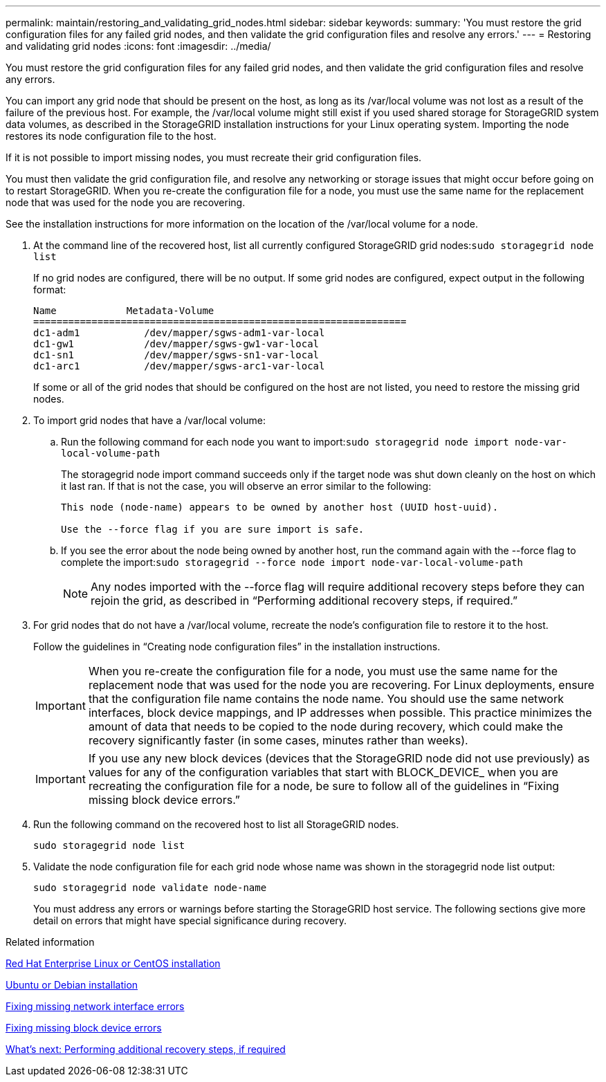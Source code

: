 ---
permalink: maintain/restoring_and_validating_grid_nodes.html
sidebar: sidebar
keywords: 
summary: 'You must restore the grid configuration files for any failed grid nodes, and then validate the grid configuration files and resolve any errors.'
---
= Restoring and validating grid nodes
:icons: font
:imagesdir: ../media/

[.lead]
You must restore the grid configuration files for any failed grid nodes, and then validate the grid configuration files and resolve any errors.

You can import any grid node that should be present on the host, as long as its /var/local volume was not lost as a result of the failure of the previous host. For example, the /var/local volume might still exist if you used shared storage for StorageGRID system data volumes, as described in the StorageGRID installation instructions for your Linux operating system. Importing the node restores its node configuration file to the host.

If it is not possible to import missing nodes, you must recreate their grid configuration files.

You must then validate the grid configuration file, and resolve any networking or storage issues that might occur before going on to restart StorageGRID. When you re-create the configuration file for a node, you must use the same name for the replacement node that was used for the node you are recovering.

See the installation instructions for more information on the location of the /var/local volume for a node.

. At the command line of the recovered host, list all currently configured StorageGRID grid nodes:``sudo storagegrid node list``
+
If no grid nodes are configured, there will be no output. If some grid nodes are configured, expect output in the following format:
+
----
Name            Metadata-Volume
================================================================
dc1-adm1           /dev/mapper/sgws-adm1-var-local
dc1-gw1            /dev/mapper/sgws-gw1-var-local
dc1-sn1            /dev/mapper/sgws-sn1-var-local
dc1-arc1           /dev/mapper/sgws-arc1-var-local
----
+
If some or all of the grid nodes that should be configured on the host are not listed, you need to restore the missing grid nodes.

. To import grid nodes that have a /var/local volume:
 .. Run the following command for each node you want to import:``sudo storagegrid node import node-var-local-volume-path``
+
The storagegrid node import command succeeds only if the target node was shut down cleanly on the host on which it last ran. If that is not the case, you will observe an error similar to the following:
+
----
This node (node-name) appears to be owned by another host (UUID host-uuid).

Use the --force flag if you are sure import is safe.
----

 .. If you see the error about the node being owned by another host, run the command again with the --force flag to complete the import:``sudo storagegrid --force node import node-var-local-volume-path``
+
NOTE: Any nodes imported with the --force flag will require additional recovery steps before they can rejoin the grid, as described in "`Performing additional recovery steps, if required.`"
. For grid nodes that do not have a /var/local volume, recreate the node's configuration file to restore it to the host.
+
Follow the guidelines in "`Creating node configuration files`" in the installation instructions.
+
IMPORTANT: When you re-create the configuration file for a node, you must use the same name for the replacement node that was used for the node you are recovering. For Linux deployments, ensure that the configuration file name contains the node name. You should use the same network interfaces, block device mappings, and IP addresses when possible. This practice minimizes the amount of data that needs to be copied to the node during recovery, which could make the recovery significantly faster (in some cases, minutes rather than weeks).
+
IMPORTANT: If you use any new block devices (devices that the StorageGRID node did not use previously) as values for any of the configuration variables that start with BLOCK_DEVICE_ when you are recreating the configuration file for a node, be sure to follow all of the guidelines in "`Fixing missing block device errors.`"

. Run the following command on the recovered host to list all StorageGRID nodes.
+
`sudo storagegrid node list`

. Validate the node configuration file for each grid node whose name was shown in the storagegrid node list output:
+
`sudo storagegrid node validate node-name`
+
You must address any errors or warnings before starting the StorageGRID host service. The following sections give more detail on errors that might have special significance during recovery.

.Related information

http://docs.netapp.com/sgws-115/topic/com.netapp.doc.sg-install-rhel/home.html[Red Hat Enterprise Linux or CentOS installation]

http://docs.netapp.com/sgws-115/topic/com.netapp.doc.sg-install-ub/home.html[Ubuntu or Debian installation]

xref:fixing_mssing_network_interface_errors.adoc[Fixing missing network interface errors]

xref:fixing_missing_block_device_errors.adoc[Fixing missing block device errors]

xref:whats_next_performing_additional_recovery_steps_if_required.adoc[What's next: Performing additional recovery steps, if required]
